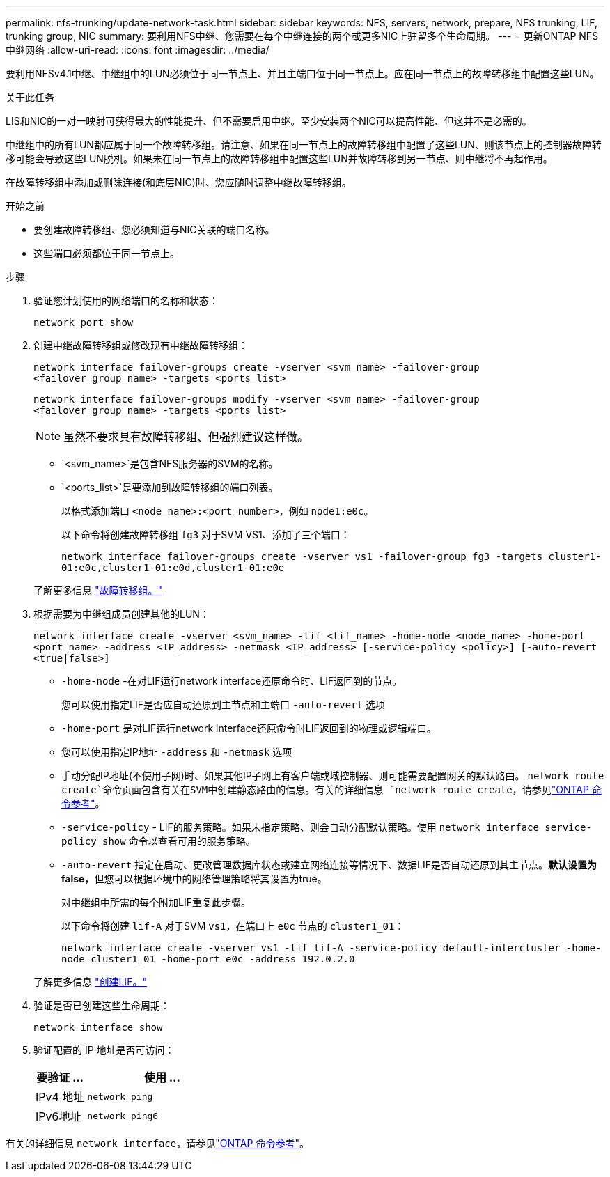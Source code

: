 ---
permalink: nfs-trunking/update-network-task.html 
sidebar: sidebar 
keywords: NFS, servers, network, prepare, NFS trunking, LIF, trunking group, NIC 
summary: 要利用NFS中继、您需要在每个中继连接的两个或更多NIC上驻留多个生命周期。 
---
= 更新ONTAP NFS中继网络
:allow-uri-read: 
:icons: font
:imagesdir: ../media/


[role="lead"]
要利用NFSv4.1中继、中继组中的LUN必须位于同一节点上、并且主端口位于同一节点上。应在同一节点上的故障转移组中配置这些LUN。

.关于此任务
LIS和NIC的一对一映射可获得最大的性能提升、但不需要启用中继。至少安装两个NIC可以提高性能、但这并不是必需的。

中继组中的所有LUN都应属于同一个故障转移组。请注意、如果在同一节点上的故障转移组中配置了这些LUN、则该节点上的控制器故障转移可能会导致这些LUN脱机。如果未在同一节点上的故障转移组中配置这些LUN并故障转移到另一节点、则中继将不再起作用。

在故障转移组中添加或删除连接(和底层NIC)时、您应随时调整中继故障转移组。

.开始之前
* 要创建故障转移组、您必须知道与NIC关联的端口名称。
* 这些端口必须都位于同一节点上。


.步骤
. 验证您计划使用的网络端口的名称和状态：
+
`network port show`

. 创建中继故障转移组或修改现有中继故障转移组：
+
`network interface failover-groups create -vserver <svm_name> -failover-group <failover_group_name> -targets <ports_list>`

+
`network interface failover-groups modify -vserver <svm_name> -failover-group <failover_group_name> -targets <ports_list>`

+

NOTE: 虽然不要求具有故障转移组、但强烈建议这样做。

+
** `<svm_name>`是包含NFS服务器的SVM的名称。
** `<ports_list>`是要添加到故障转移组的端口列表。
+
以格式添加端口 `<node_name>:<port_number>`，例如 `node1:e0c`。

+
以下命令将创建故障转移组 `fg3` 对于SVM VS1、添加了三个端口：

+
`network interface failover-groups create -vserver vs1 -failover-group fg3 -targets cluster1-01:e0c,cluster1-01:e0d,cluster1-01:e0e`

+
了解更多信息 link:../networking/configure_failover_groups_and_policies_for_lifs_overview.html["故障转移组。"]



. 根据需要为中继组成员创建其他的LUN：
+
`network interface create -vserver <svm_name> -lif <lif_name> -home-node <node_name> -home-port <port_name> -address <IP_address> -netmask <IP_address> [-service-policy <policy>] [-auto-revert <true|false>]`

+
** `-home-node` -在对LIF运行network interface还原命令时、LIF返回到的节点。
+
您可以使用指定LIF是否应自动还原到主节点和主端口 `-auto-revert` 选项

** `-home-port` 是对LIF运行network interface还原命令时LIF返回到的物理或逻辑端口。
** 您可以使用指定IP地址 `-address` 和 `-netmask` 选项
** 手动分配IP地址(不使用子网)时、如果其他IP子网上有客户端或域控制器、则可能需要配置网关的默认路由。 `network route create`命令页面包含有关在SVM中创建静态路由的信息。有关的详细信息 `network route create`，请参见link:https://docs.netapp.com/us-en/ontap-cli/network-route-create.html["ONTAP 命令参考"^]。
** `-service-policy` - LIF的服务策略。如果未指定策略、则会自动分配默认策略。使用 `network interface service-policy show` 命令以查看可用的服务策略。
** `-auto-revert` 指定在启动、更改管理数据库状态或建立网络连接等情况下、数据LIF是否自动还原到其主节点。*默认设置为false*，但您可以根据环境中的网络管理策略将其设置为true。
+
对中继组中所需的每个附加LIF重复此步骤。

+
以下命令将创建 `lif-A` 对于SVM `vs1`，在端口上 `e0c` 节点的 `cluster1_01`：

+
`network interface create -vserver vs1 -lif lif-A -service-policy default-intercluster -home-node cluster1_01 -home-port e0c -address 192.0.2.0`

+
了解更多信息 link:../networking/create_lifs.html["创建LIF。"]



. 验证是否已创建这些生命周期：
+
[source, cli]
----
network interface show
----
. 验证配置的 IP 地址是否可访问：
+
[cols="25,75"]
|===
| 要验证 ... | 使用 ... 


| IPv4 地址 | `network ping` 


| IPv6地址 | `network ping6` 
|===


有关的详细信息 `network interface`，请参见link:https://docs.netapp.com/us-en/ontap-cli/search.html?q=network+interface["ONTAP 命令参考"^]。
